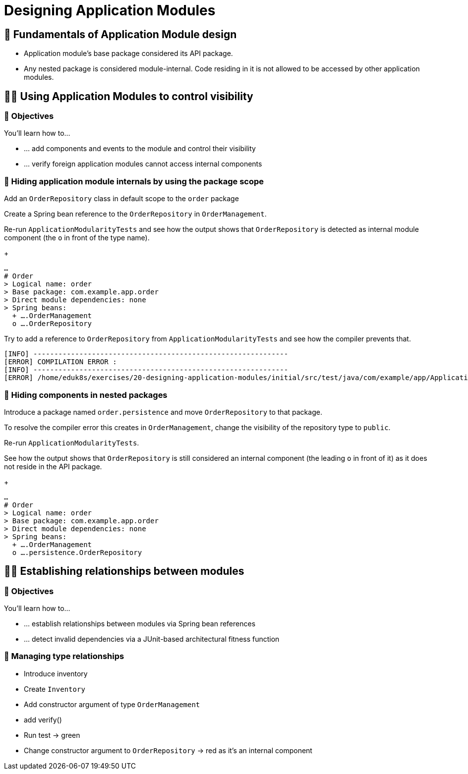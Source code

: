 [[module-design]]
= Designing Application Modules
:tabsize: 2
:source: complete/src/main/java/com/example/app
:test-source: complete/src/test/java/com/example/app

ifdef::educates[]
[source,terminal:execute]
----
command: |
    git stash &&
    git clean -dxf &&
    git checkout 20-designing-application-modules
autostart: true
hidden: true
----
endif::[]

ifdef::educates[]
[source,terminal:execute-all]
----
command: cd ~/exercises/20-designing-application-modules/initial
autostart: true
hidden: true
----
endif::[]

ifdef::educates[]
[source,dashboard:open-dashboard]
----
name: Editor
autostart: true
hidden: true
----
endif::[]

[[module-design.module-api-defaults]]
== 📖 Fundamentals of Application Module design

- Application module's base package considered its API package.
- Any nested package is considered module-internal. Code residing in it is not allowed to be accessed by other application modules.

[[module-design.control-visibility]]
== 🧑‍💻 Using Application Modules to control visibility

[[module-design.control-visibility.objectives]]
=== 🎯 Objectives

You'll learn how to…

* … add components and events to the module and control their visibility
* … verify foreign application modules cannot access internal components

[[module-design.control-visibility.package-protected-types]]
=== 👣 Hiding application module internals by using the package scope

Add an `OrderRepository` class in default scope to the `order` package

ifdef::educates[]
[source,editor:append-lines-to-file]
----
file: ~/exercises/20-designing-application-modules/initial/src/main/java/com/example/app/order/OrderRepository.java
text: |
    package com.example.app.order;

    import org.springframework.stereotype.Repository;

    @Repository
    class OrderRepository {}
----
endif::[]

Create a Spring bean reference to the `OrderRepository` in `OrderManagement`.
ifdef::educates[]
[source,editor:select-matching-text]
----
file: ~/exercises/20-designing-application-modules/initial/src/main/java/com/example/app/order/OrderManagement.java
text: "public class OrderManagement {}"
before: 2
after: 0
----
endif::[]

ifdef::educates[]
[source,editor:replace-text-selection]
----
file: ~/exercises/20-designing-application-modules/initial/src/main/java/com/example/app/order/OrderManagement.java
text: |
    import lombok.RequiredArgsConstructor;

    @Component
    @RequiredArgsConstructor
    public class OrderManagement {

        private final OrderRepository repository;
    }
----
endif::[]

Re-run `ApplicationModularityTests` and see how the output shows that `OrderRepository` is detected as internal module component (the `o` in front of the type name).

ifdef::educates[]
[source,terminal:execute]
----
command: mvnw test
----
endif::[]

+
[source]
----
…
# Order
> Logical name: order
> Base package: com.example.app.order
> Direct module dependencies: none
> Spring beans:
  + ….OrderManagement
  o ….OrderRepository
----
Try to add a reference to `OrderRepository` from `ApplicationModularityTests` and see how the compiler prevents that.

ifdef::educates[]
[source,editor:select-matching-text]
----
file: ~/exercises/20-designing-application-modules/initial/src/test/java/com/example/app/ApplicationModularityTests.java

text: "class ApplicationModularityTests {"
before: 0
after: 0
----
endif::[]

ifdef::educates[]
[source,editor:replace-text-selection]
----
file: ~/exercises/20-designing-application-modules/initial/src/test/java/com/example/app/ApplicationModularityTests.java
text: |
    import com.example.app.order.OrderRepository;

    class ApplicationModularityTests {

        OrderRepository orderRepository;
----
endif::[]

ifdef::educates[]
[source,terminal:execute]
----
command: mvnw test
----
endif::[]

[source, text]
----
[INFO] -------------------------------------------------------------
[ERROR] COMPILATION ERROR :
[INFO] -------------------------------------------------------------
[ERROR] /home/eduk8s/exercises/20-designing-application-modules/initial/src/test/java/com/example/app/ApplicationModularityTests.java:[24,29] com.example.app.order.OrderRepository is not public in com.example.app.order; cannot be accessed from outside package
----

[[module-design.control-visibility.nested-packages]]
=== 👣 Hiding components in nested packages
Introduce a package named `order.persistence` and move `OrderRepository` to that package.

ifdef::educates[]
[source,terminal:execute]
----
command: |
command: |
    mkdir -p src/main/java/com/example/app/order/persistence
    mv src/main/java/com/example/app/order/OrderRepository.java src/main/java/com/example/app/order/persistence/
    sed -i "s/package com\.example\.app\.order;/package com\.example\.app\.order\.persistence;/" src/main/java/com/example/app/order/persistence/OrderRepository.java
    sed -i "s/import com\.example\.app\.order.\OrderRepository;/import com\.example\.app\.order\.persistence.\OrderRepository;/" src/test/java/com/example/app/ApplicationModularityTests.java
----
endif::[]

To resolve the compiler error this creates in `OrderManagement`, change the visibility of the repository type to `public`.
ifdef::educates[]
[source,editor:select-matching-text]
----
file: ~/exercises/20-designing-application-modules/initial/src/main/java/com/example/app/order/persistence/OrderRepository.java
text: class OrderRepository
----
endif::[]

ifdef::educates[]
[source,editor:replace-text-selection]
----
file: ~/exercises/20-designing-application-modules/initial/src/main/java/com/example/app/order/persistence/OrderRepository.java
text: public class OrderRepository
----
endif::[]

Re-run `ApplicationModularityTests`.

ifdef::educates[]
[source,terminal:execute]
----
command: mvnw test
----
endif::[]

See how the output shows that `OrderRepository` is still considered an internal component (the leading `o` in front of it) as it does not reside in the API package.
+
[source, text]
----
…
# Order
> Logical name: order
> Base package: com.example.app.order
> Direct module dependencies: none
> Spring beans:
  + ….OrderManagement
  o ….persistence.OrderRepository
----

////
[[module-design.control-visibility.named-interfaces]]
=== 👣 Steps -- Named interfaces

- Annotate package with `@NamedInterface`
- Discuss output
- Add type in root package, annotated -> also assigned to that NI
////

[[module-design.relationships]]
== 🧑‍💻 Establishing relationships between modules

[[module-design.relationships.objectives]]
=== 🎯 Objectives

You'll learn how to…

* … establish relationships between modules via Spring bean references
* … detect invalid dependencies via a JUnit-based architectural fitness function

[[module-design.relationships.managing-type-relationships]]
=== 👣 Managing type relationships

- Introduce inventory
- Create `Inventory`
- Add constructor argument of type `OrderManagement`
- add verify()
- Run test -> green
- Change constructor argument to `OrderRepository` -> red as it's an internal component

